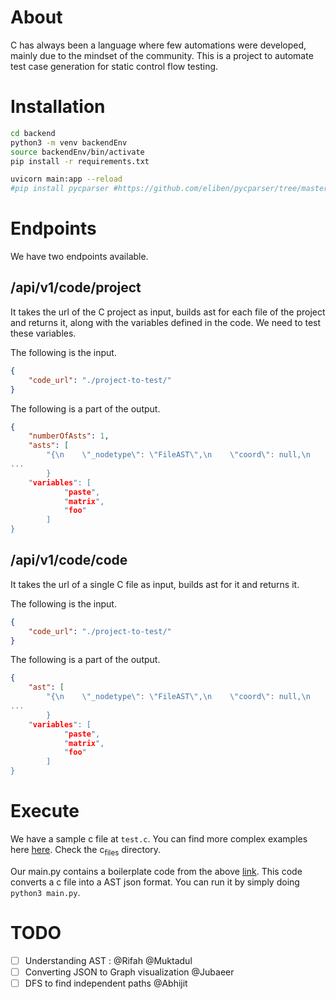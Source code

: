 * About
C has always been a language where few automations were developed, mainly due to the mindset of the community. This is a project to automate test case generation for static control flow testing.

* Installation
#+begin_src bash
cd backend
python3 -m venv backendEnv
source backendEnv/bin/activate
pip install -r requirements.txt

uvicorn main:app --reload
#pip install pycparser #https://github.com/eliben/pycparser/tree/master
#+end_src
#

* Endpoints
We have two endpoints available. 
** /api/v1/code/project
It takes the url of the C project as input, builds ast for each file of the project and returns it, along with the variables defined in the code. We need to test these variables.

The following is the input.
#+begin_src json
{
	"code_url": "./project-to-test/"
}
#+end_src
The following is a part of the output.
#+begin_src json
{
	"numberOfAsts": 1,
	"asts": [
		"{\n    \"_nodetype\": \"FileAST\",\n    \"coord\": null,\n    \"ext\": [\n   
...
		}
	"variables": [
			"paste",
			"matrix",
			"foo"
		]
}
#+end_src
** /api/v1/code/code
It takes the url of a single C file as input, builds ast for it and returns it.

The following is the input.
#+begin_src json
{
	"code_url": "./project-to-test/"
}
#+end_src
The following is a part of the output.
#+begin_src json
{
	"ast": [
		"{\n    \"_nodetype\": \"FileAST\",\n    \"coord\": null,\n    \"ext\": [\n   
...
		}
	"variables": [
			"paste",
			"matrix",
			"foo"
		]
}
#+end_src


* Execute
We have a sample c file at ~test.c~. You can find more complex examples here [[https://github.com/eliben/pycparser/tree/master/examples][here]]. Check the c_files directory.

Our main.py contains a boilerplate code from the above [[https://github.com/eliben/pycparser/tree/master/examples][link]]. This code converts a c file into a AST json format. You can run it by simply doing ~python3 main.py~.

* TODO
- [ ] Understanding AST : @Rifah @Muktadul
- [ ] Converting JSON to Graph visualization @Jubaeer
- [ ] DFS to find independent paths @Abhijit
